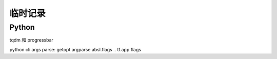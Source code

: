 临时记录
==========

Python 
-----------

.. todo:: python 参数传递

.. todo:: python 字符串格式化

.. todo:: python 进度条

tqdm 和 progressbar

.. todo:: python 解析 CLI 参数

python cli args parse: getopt argparse
absl.flags   .. tf.app.flags


